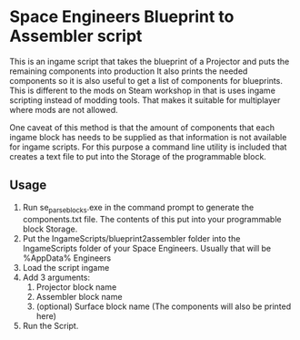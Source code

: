 * Space Engineers Blueprint to Assembler script
This is an ingame script that takes the blueprint of a Projector and puts the remaining components into production
It also prints the needed components so it is also useful to get a list of components for blueprints.
This is different to the mods on Steam workshop in that is uses ingame scripting instead of modding tools.
That makes it suitable for multiplayer where mods are not allowed.

One caveat of this method is that the amount of components that each ingame block has needs to be supplied as that information is not available for ingame scripts.
For this purpose a command line utility is included that creates a text file to put into the Storage of the programmable block.

** Usage
1. Run se_parseblocks.exe in the command prompt to generate the components.txt file.
   The contents of this put into your programmable block Storage.
2. Put the IngameScripts/blueprint2assembler folder into the IngameScripts\local folder of your Space Engineers.
   Usually that will be %AppData%\Roaming\Space Engineers\IngameScripts\local
3. Load the script ingame
4. Add 3 arguments:
   1. Projector block name
   2. Assembler block name
   3. (optional) Surface block name
      (The components will also be printed here)
5. Run the Script.
